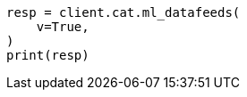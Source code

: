 // This file is autogenerated, DO NOT EDIT
// cat/datafeeds.asciidoc:130

[source, python]
----
resp = client.cat.ml_datafeeds(
    v=True,
)
print(resp)
----
